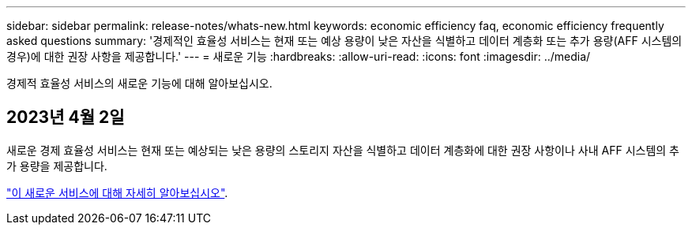 ---
sidebar: sidebar 
permalink: release-notes/whats-new.html 
keywords: economic efficiency faq, economic efficiency frequently asked questions 
summary: '경제적인 효율성 서비스는 현재 또는 예상 용량이 낮은 자산을 식별하고 데이터 계층화 또는 추가 용량(AFF 시스템의 경우)에 대한 권장 사항을 제공합니다.' 
---
= 새로운 기능
:hardbreaks:
:allow-uri-read: 
:icons: font
:imagesdir: ../media/


[role="lead"]
경제적 효율성 서비스의 새로운 기능에 대해 알아보십시오.



== 2023년 4월 2일

새로운 경제 효율성 서비스는 현재 또는 예상되는 낮은 용량의 스토리지 자산을 식별하고 데이터 계층화에 대한 권장 사항이나 사내 AFF 시스템의 추가 용량을 제공합니다.

link:https://docs.netapp.com/us-en/bluexp-economic-efficiency/get-started/intro.html["이 새로운 서비스에 대해 자세히 알아보십시오"].
